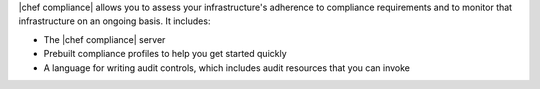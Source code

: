 .. The contents of this file are included in multiple topics.
.. This file should not be changed in a way that hinders its ability to appear in multiple documentation sets.


|chef compliance| allows you to assess your infrastructure's adherence to compliance requirements and to monitor that infrastructure on an ongoing basis. It includes:

* The |chef compliance| server
* Prebuilt compliance profiles to help you get started quickly
* A language for writing audit controls, which includes audit resources that you can invoke
